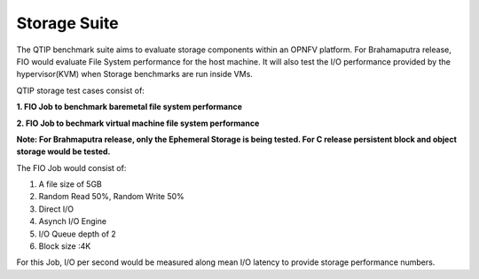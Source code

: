 .. This work is licensed under a Creative Commons Attribution 4.0 International License.
.. http://creativecommons.org/licenses/by/4.0
.. (c) 2015 Dell Inc.
.. (c) 2016 ZTE Corp.


Storage Suite
=============

The QTIP benchmark suite aims to evaluate storage components within an OPNFV platform.
For Brahamaputra release, FIO would evaluate File System performance for the host machine.
It will also test the I/O performance provided by the hypervisor(KVM) when Storage benchmarks are run inside VMs.

QTIP storage test cases consist of:

**1. FIO Job to benchmark baremetal file system performance**

**2. FIO Job to bechmark virtual machine file system performance**

**Note: For Brahmaputra release, only the Ephemeral Storage is being tested. For C release persistent block and object storage would be tested.**

The FIO Job would consist of:

1. A file size of 5GB
2. Random Read 50%, Random Write 50%
3. Direct I/O
4. Asynch I/O Engine
5. I/O Queue depth of 2
6. Block size :4K

For this Job, I/O per second would be measured along mean I/O latency to provide storage performance numbers.
